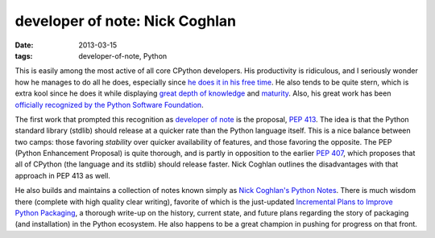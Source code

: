 developer of note: Nick Coghlan
===============================

:date: 2013-03-15
:tags: developer-of-note, Python



This is easily among the most active of all core CPython developers.
His productivity is ridiculous, and I seriously wonder how he manages
to do all he does, especially since `he does it in his free time`_. He
also tends to be quite stern, which is extra kool since he does it
while displaying `great depth of knowledge`_ and `maturity`_.  Also,
his great work has been `officially recognized by the Python Software
Foundation`_.

The first work that prompted this recognition as `developer of note`_
is the proposal, `PEP 413`_. The idea is that the Python standard
library (stdlib) should release at a quicker rate than the Python
language itself.  This is a nice balance between two camps: those
favoring *stability* over quicker availability of features, and those
favoring the opposite.  The PEP (Python Enhancement Proposal) is quite
thorough, and is partly in opposition to the earlier `PEP 407`_, which
proposes that all of CPython (the language and its stdlib) should
release faster.  Nick Coghlan outlines the disadvantages with that
approach in PEP 413 as well.

He also builds and maintains a collection of notes known simply as
`Nick Coghlan's Python Notes`_. There is much wisdom there (complete
with high quality clear writing), favorite of which is the just-updated
`Incremental Plans to Improve Python Packaging`_, a thorough write-up
on the history, current state, and future plans regarding the story of
packaging (and installation) in the Python ecosystem.  He also happens
to be a great champion in pushing for progress on that front.


.. _maturity: http://hg.python.org/peps/rev/8a6e3b28dbef
.. _Incremental Plans to Improve Python Packaging: http://python-notes.boredomandlaziness.org/en/latest/pep_ideas/core_packaging_api.html#incremental-plans-to-improve-python-packaging
.. _Nick Coghlan's Python Notes: http://python-notes.boredomandlaziness.org/en/latest/index.html
.. _he does it in his free time: http://mail.python.org/pipermail/python-ideas/2012-February/014139.html
.. _great depth of knowledge: http://mail.python.org/pipermail/python-ideas/2012-February/013835.html
.. _officially recognized by the Python Software Foundation: http://www.python.org/community/awards/psf-awards/#september-2011
.. _developer of note: http://tshepang.net/tag/developer-of-note
.. _PEP 413: http://www.python.org/dev/peps/pep-0413/
.. _PEP 407: http://www.python.org/dev/peps/pep-0407
.. _the heavy discussion: http://mail.python.org/pipermail/python-dev/2012-February/116832.html
.. _the changes made by Nick: http://hg.python.org/peps/rev/8a6e3b28dbef
